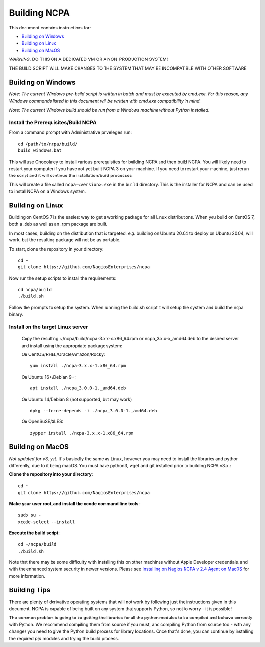 =============
Building NCPA
=============

This document contains instructions for:

* `Building on Windows <https://github.com/NagiosEnterprises/ncpa/blob/master/BUILDING.rst#building-on-windows>`_

* `Building on Linux <https://github.com/NagiosEnterprises/ncpa/blob/master/BUILDING.rst#building-on-linux>`_

* `Building on MacOS <https://github.com/NagiosEnterprises/ncpa/blob/master/BUILDING.rst#building-on-macos>`_

*WARNING*: DO THIS ON A DEDICATED VM OR A NON-PRODUCTION SYSTEM!

THE BUILD SCRIPT WILL MAKE CHANGES TO THE SYSTEM THAT MAY BE INCOMPATIBLE WITH OTHER SOFTWARE


Building on Windows
===================

*Note: The current Windows pre-build script is written in batch and
must be executed by cmd.exe. For this reason, any Windows commands
listed in this document will be written with cmd.exe compatibility
in mind.*

*Note: The current Windows build should be run from a Windows machine without Python installed.*

Install the Prerequisites/Build NCPA
------------------------------------

From a command prompt with Administrative priveleges run::

  cd /path/to/ncpa/build/
  build_windows.bat

This will use Chocolatey to install various prerequisites for building NCPA and then build NCPA. You will likely need to restart your computer if you have not yet built NCPA 3 on your machine. If you need to restart your machine, just rerun the script and it will continue the installation/build processes.

This will create a file called ``ncpa-<version>.exe`` in the ``build`` directory.
This is the installer for NCPA and can be used to install NCPA on a Windows system.


Building on Linux
=================

Building on CentOS 7 is the easiest way to get a working package for all Linux distributions. When you build on CentOS 7, both a .deb as well as an .rpm package are built.

In most cases, building on the distribution that is targeted, e.g. building on Ubuntu 20.04 to deploy on Ubuntu 20.04, will work, but the resulting package will not be as portable.

To start, clone the repository in your directory::

  cd ~
  git clone https://github.com/NagiosEnterprises/ncpa

Now run the setup scripts to install the requirements::

  cd ncpa/build
  ./build.sh

Follow the prompts to setup the system. When running the build.sh script it will setup
the system and build the ncpa binary.


**Install on the target Linux server**
--------------------------------

  Copy the resulting ~/ncpa/build/ncpa-3.x.x-x.x86_64.rpm or ncpa_3.x.x-x_amd64.deb to the desired server and install using the appropriate package system:

  On CentOS/RHEL/Oracle/Amazon/Rocky::

    yum install ./ncpa-3.x.x-1.x86_64.rpm

  On Ubuntu 16+/Debian 9+::

    apt install ./ncpa_3.0.0-1._amd64.deb

  On Ubuntu 14/Debian 8 (not supported, but may work)::

    dpkg --force-depends -i ./ncpa_3.0.0-1._amd64.deb

  On OpenSuSE/SLES::

    zypper install ./ncpa-3.x.x-1.x86_64.rpm


Building on MacOS
=================

*Not updated for v3, yet.*
It's basically the same as Linux, however you may need to
install the libraries and python differently, due to it being macOS. You must have
python3, wget and git installed prior to building NCPA v3.x.:


**Clone the repository into your directory**::

  cd ~
  git clone https://github.com/NagiosEnterprises/ncpa

**Make your user root, and install the xcode command line tools**::

  sudo su -
  xcode-select --install

**Execute the build script**::

  cd ~/ncpa/build
  ./build.sh

Note that there may be some difficulty with installing this on other machines without Apple Developer credentials, and with the enhanced system security in newer versions. Please see `Installing on Nagios NCPA v 2.4 Agent on MacOS <https://nagiosenterprises.my.site.com/support/s/article/Installing-the-Nagios-NCPA-v-2-4-Agent-on-MacOS-7ec3e7de>`_ for more information.

Building Tips
=============

There are plenty of derivative operating systems that will not work by following just
the instructions given in this document. NCPA is capable of being built on any system
that supports Python, so not to worry - it is possible!

The common problem is going to be getting the libraries for all the python modules
to be compiled and behave correctly with Python. We recommend compiling them from
source if you must, and compiling Python from source too - with any changes you need
to give the Python build process for library locations. Once that's done, you can
continue by installing the required `pip` modules and trying the build process.
